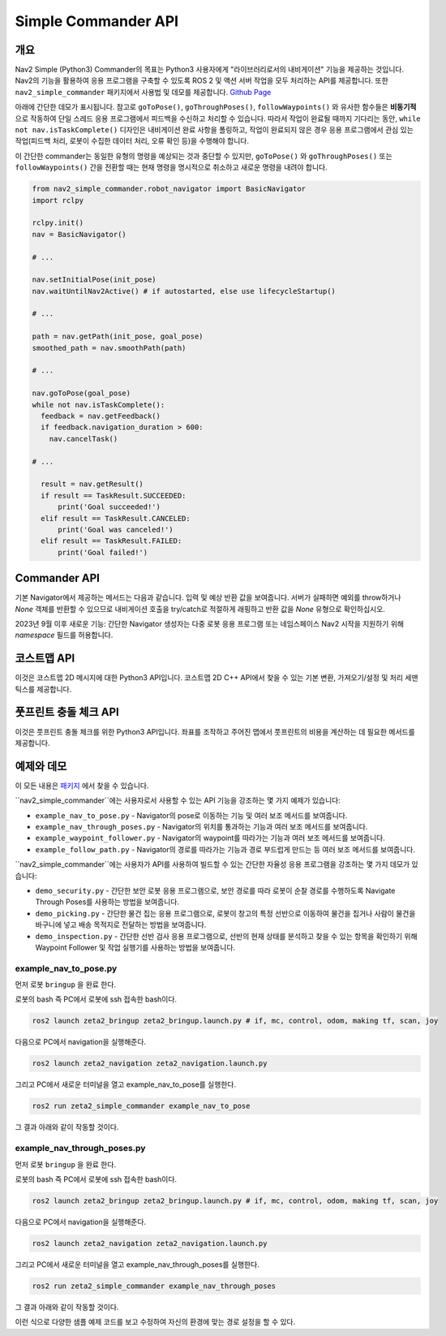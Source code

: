 .. _commander_api:

Simple Commander API
####################

개요
********

Nav2 Simple (Python3) Commander의 목표는 Python3 사용자에게 "라이브러리로서의 내비게이션" 기능을 제공하는 것입니다.
Nav2의 기능을 활용하여 응용 프로그램을 구축할 수 있도록 ROS 2 및 액션 서버 작업을 모두 처리하는 API를 제공합니다.
또한 ``nav2_simple_commander`` 패키지에서 사용법 및 데모를 제공합니다. `Github Page <https://github.com/ros-planning/navigation2/tree/main/nav2_simple_commander>`_

아래에 간단한 데모가 표시됩니다. 참고로 ``goToPose()``, ``goThroughPoses()``, ``followWaypoints()`` 와 유사한 함수들은 **비동기적** 으로 작동하여 단일 스레드 응용 프로그램에서 피드백을 수신하고 처리할 수 있습니다.
따라서 작업이 완료될 때까지 기다리는 동안, ``while not nav.isTaskComplete()`` 디자인은 내비게이션 완료 사항을 폴링하고, 작업이 완료되지 않은 경우 응용 프로그램에서 관심 있는 작업(피드백 처리, 로봇이 수집한 데이터 처리, 오류 확인 등)을 수행해야 합니다.

이 간단한 commander는 동일한 유형의 명령을 예상되는 것과 중단할 수 있지만, ``goToPose()`` 와 ``goThroughPoses()`` 또는 ``followWaypoints()`` 간을 전환할 때는 현재 명령을 명시적으로 취소하고 새로운 명령을 내려야 합니다.

.. code-block:: python

  from nav2_simple_commander.robot_navigator import BasicNavigator
  import rclpy

  rclpy.init()
  nav = BasicNavigator()
  
  # ...

  nav.setInitialPose(init_pose)
  nav.waitUntilNav2Active() # if autostarted, else use lifecycleStartup()

  # ...

  path = nav.getPath(init_pose, goal_pose)
  smoothed_path = nav.smoothPath(path)

  # ...

  nav.goToPose(goal_pose)
  while not nav.isTaskComplete():
    feedback = nav.getFeedback()
    if feedback.navigation_duration > 600:
      nav.cancelTask()

  # ...

    result = nav.getResult()
    if result == TaskResult.SUCCEEDED:
        print('Goal succeeded!')
    elif result == TaskResult.CANCELED:
        print('Goal was canceled!')
    elif result == TaskResult.FAILED:
        print('Goal failed!')


Commander API
*************

기본 Navigator에서 제공하는 메서드는 다음과 같습니다. 입력 및 예상 반환 값을 보여줍니다.
서버가 실패하면 예외를 throw하거나 `None` 객체를 반환할 수 있으므로 내비게이션 호출을 try/catch로 적절하게 래핑하고 반환 값을 `None` 유형으로 확인하십시오.

2023년 9월 이후 새로운 기능: 간단한 Navigator 생성자는 다중 로봇 응용 프로그램 또는 네임스페이스 Nav2 시작을 지원하기 위해 `namespace` 필드를 허용합니다.

+---------------------------------------+----------------------------------------------------------------------------+
| Robot Navigator 메서드                | 설명                                                                       |
+=======================================+============================================================================+
| setInitialPose(initial_pose)          | 로봇의 초기 위치(``PoseStamped``)를 로봇 위치로 설정합니다.                                 |
+---------------------------------------+----------------------------------------------------------------------------+
| goThroughPoses(poses,                 | 일련의 위치를 통과하도록 로봇에 요청합니다.                              |
| behavior_tree='')                     | (``PoseStamped`` 의 목록).                                                 |
+---------------------------------------+----------------------------------------------------------------------------+
| goToPose(pose, behavior_tree='')      | 특정 위치로 로봇을 이동하도록 요청합니다.                                 |
|                                       | (``PoseStamped``).                                                          |
+---------------------------------------+----------------------------------------------------------------------------+
| followWaypoints(poses)                | 일련의 경유지를 따라 이동하도록 로봇에 요청합니다.                        |
|                                       | (``PoseStamped`` 의 목록).                                                 |
+---------------------------------------+----------------------------------------------------------------------------+
| followPath(path, controller_id='',    | 시작점에서 목표점까지의 경로를 따르도록 로봇에 요청합니다.                 |
| goal_checker_id='')                   | (``PoseStamped``, ``nav_msgs/Path``).                                      |
+---------------------------------------+----------------------------------------------------------------------------+
| spin(spin_dist=1.57,                  | 주어진 각도로 로봇을 회전하도록 요청합니다.                               |
| time_allowance=10)                    |                                                                            |
+---------------------------------------+----------------------------------------------------------------------------+
| driveOnHeading(dist=0.15,             | 주어진 거리만큼 로봇을 특정 방향으로 운전하도록 요청합니다.              |
| speed=0.025, time_allowance=10)       |                                                                            |
+---------------------------------------+----------------------------------------------------------------------------+
| backup(backup_dist=0.15,              | 주어진 거리만큼 로봇을 후진하도록 요청합니다.                             |
| backup_speed=0.025, time_allowance=10)|                                                                            |
+---------------------------------------+----------------------------------------------------------------------------+
| assistedTeleop(time_allowance=30)     | 로봇에 보조 텔레옵 작업을 실행하도록 요청합니다.                         |
+---------------------------------------+----------------------------------------------------------------------------+
| cancelTask()                          | 진행 중인 작업을 취소합니다.                                             |
+---------------------------------------+----------------------------------------------------------------------------+
| isTaskComplete(trackingRoute=False)   | 작업이 완료되었는지 확인합니다. 타임아웃은 ``100ms`` 입니다                    |
|                                       | 작업이 완료되었으면 ``True`` 를 반환하고, 그렇지 않으면 ``False`` 를 반환합니다.|
|                                       | 경로 추적 작업을 확인하는 경우, 기본 인수를 ``True`` 로 설정하십시오.       |
+---------------------------------------+----------------------------------------------------------------------------+
| getFeedback(trackingRoute=False)      | 작업으로부터 피드백을 받아옵니다.                                         |
|                                       | 경로 추적 작업의 피드백을 가져오려면 기본 인수를 ``True`` 로 설정하십시오.  |
+---------------------------------------+----------------------------------------------------------------------------+
| getResult()                           | 작업의 최종 결과를 가져옵니다.                                           |
|                                       | ``isTaskComplete`` 가 ``True`` 를 반환한 후에 호출해야 합니다.               |
+---------------------------------------+----------------------------------------------------------------------------+
| getPath(start, goal,                  | 시작점에서 목표지까지의 경로를 가져옵니다.                               |
| planner_id='', use_start=False)       | (``PoseStamped``, ``nav_msgs/Path``).                                    |
+---------------------------------------+----------------------------------------------------------------------------+
| getPathThroughPoses(start, goals,     | 시작점에서 목표지까지의 경로를 가져옵니다.                               |
| planner_id='', use_start=False)       | (``PoseStamped`` 의 목록, ``nav_msgs/Path``).                             |
+---------------------------------------+----------------------------------------------------------------------------+
| getRoute(start, goal,                 | 시작점에서 목표지까지의 빈도 경로와 밀집 경로를 가져옵니다.               |
| use_start=False)                      | 시작점과 목표점은 알려진 NodeIDs의 경우 ``PoseStamped`` 또는 ``int`` 일 수 있습니다.|
+---------------------------------------+----------------------------------------------------------------------------+
| getandTrackRoute(start, goal,         | 시작점에서 목표지까지의 빈도 경로와 밀집 경로를 가져오고 추적합니다.       |
| use_start=False)                      | 시작점과 목표점은 알려진 NodeIDs의 경우 ``PoseStamped`` 또는 ``int`` 일 수 있습니다.|
+---------------------------------------+----------------------------------------------------------------------------+
| smoothPath(path, smoother_id='',      | 주어진 경로를 부드럽게 만듭니다.                                          |
| max_duration=2.0,                     | (``nav_msgs/Path``).                                                      |
| check_for_collision=False)            |                                                                            |
+---------------------------------------+----------------------------------------------------------------------------+
| changeMap(map_filepath)               | 현재 맵에서 `map_filepath` 의 yaml로 변경을 요청합니다.                      |
+---------------------------------------+----------------------------------------------------------------------------+
| clearAllCostmaps()                    | 전역 및 로컬 코스트맵을 모두 지웁니다.                                    |
+---------------------------------------+----------------------------------------------------------------------------+
| clearLocalCostmap()                   | 로컬 코스트맵을 지웁니다.                                                  |
+---------------------------------------+----------------------------------------------------------------------------+
| clearGlobalCostmap()                  | 전역 코스트맵을 지웁니다.                                                  |
+---------------------------------------+----------------------------------------------------------------------------+
| getGlobalCostmap()                    | 전역 코스트맵을 가져옵니다.                                                |
+---------------------------------------+----------------------------------------------------------------------------+
| getLocalCostmap()                     | 로컬 코스트맵을 가져옵니다.                                                |
+---------------------------------------+----------------------------------------------------------------------------+
| waitUntilNav2Active(                  | Nav2가 완전히 온라인이 되고 라이프사이클 노드가 활성 상태에 있는지 블록됩니다. |
| navigator='bt_navigator',             | autostart 또는 외부 라이프사이클 bringup과 함께 사용하십시오.                |
| localizer='amcl')                     |  사용자 정의 네비게이터 및 로컬라이저 노드를 지정할 수 있습니다.              |
+---------------------------------------+----------------------------------------------------------------------------+
| lifecycleStartup()                    | 모든 라이프사이클 관리 서버에 활성 상태로 전환하도록 요청을 보냅니다.         |
|                                       | autostart가 ``False`` 인 경우에 사용하여 이 프로그램이 Nav2의 라이프사이클을 제어합니다. |
+---------------------------------------+----------------------------------------------------------------------------+
| lifecycleShutdown()                   | 모든 라이프사이클 관리 서버에 종료 요청을 보냅니다.                       |
+---------------------------------------+----------------------------------------------------------------------------+
| destroyNode()                         | 객체에서 사용하는 리소스를 해제합니다.                                     |
+---------------------------------------+----------------------------------------------------------------------------+

코스트맵 API
*************
이것은 코스트맵 2D 메시지에 대한 Python3 API입니다. 코스트맵 2D C++ API에서 찾을 수 있는 기본 변환, 가져오기/설정 및 처리 세맨틱스를 제공합니다.

+---------------------------------------+----------------------------------------------------------------------------+
| 코스트맵 메서드                       | 설명                                                                       |
+=======================================+============================================================================+
| getSizeInCellsX()                     | 셀의 맵 너비를 가져옵니다.                                                 |
+---------------------------------------+----------------------------------------------------------------------------+
| getSizeInCellsY()                     | 셀의 맵 높이를 가져옵니다.                                                 |
+---------------------------------------+----------------------------------------------------------------------------+
| getSizeInMetersX()                    | 미터 단위로 x 축 맵 크기를 가져옵니다.                                    |
+---------------------------------------+----------------------------------------------------------------------------+
| getSizeInMetersY()                    | 미터 단위로 y 축 맵 크기를 가져옵니다.                                    |
+---------------------------------------+----------------------------------------------------------------------------+
| getOriginX()                          | 맵의 x 축 원점을 가져옵니다.                                              |
+---------------------------------------+----------------------------------------------------------------------------+
| getOriginY()                          | 맵의 y 축 원점을 가져옵니다.                                              |
+---------------------------------------+----------------------------------------------------------------------------+
| getResolution()                       | 맵 해상도를 가져옵니다.                                                    |
+---------------------------------------+----------------------------------------------------------------------------+
| getGlobalFrameID()                    | 전역 프레임 ID를 가져옵니다.                                              |
+---------------------------------------+----------------------------------------------------------------------------+
| getCostmapTimestamp()                 | 코스트맵 타임스탬프를 가져옵니다.                                        |
+---------------------------------------+----------------------------------------------------------------------------+
| getCostXY(mx, my)                     | 맵 좌표 mx (``int``), my (``int``)를 사용하여 코스트맵의 셀을 가져옵니다.   |
+---------------------------------------+----------------------------------------------------------------------------+
| getCostIdx(index)                     | 인덱스 (``int``)를 사용하여 코스트맵의 셀을 가져옵니다.                    |
+---------------------------------------+----------------------------------------------------------------------------+
| setCost(mx, my, cost)                 | 맵 좌표 mx (``int``), my (``int``)를 사용하여 코스트맵의 셀을 설정합니다.  |
+---------------------------------------+----------------------------------------------------------------------------+
| mapToWorld(mx, my)                    | 맵 좌표 mx (``int``), my (``int``)를 사용하여 월드 좌표 wx (``float``), wy (``float``)를 가져옵니다.|
+---------------------------------------+----------------------------------------------------------------------------+
| worldToMapValidated(wx, wy)           | 월드 좌표 wx (``float``), wy (``float``)를 사용하여 맵 좌표 mx (``int``), my (``int``)를 가져옵니다.|
|                                       | wx wy 좌표가 유효하지 않은 경우, (None,None)을 반환합니다.                   |
+---------------------------------------+----------------------------------------------------------------------------+
| getIndex(mx, my)                      | 맵 좌표 mx (``int``), my (``int``)를 사용하여 셀의 인덱스 (``int``)를 가져옵니다.|
+---------------------------------------+----------------------------------------------------------------------------+

풋프린트 충돌 체크 API
*******************************
이것은 풋프린트 충돌 체크를 위한 Python3 API입니다. 좌표를 조작하고 주어진 맵에서 풋프린트의 비용을 계산하는 데 필요한 메서드를 제공합니다.

+----------------------------------------------+--------------------------------------------------------------------------------------------+
| 풋프린트 충돌 체커 메서드                    | 설명                                                                                       |
+==============================================+============================================================================================+
| footprintCost(footprint)                     | 암시적으로 제공된 좌표 위치에서 풋프린트 (``Polygon``)를 충돌로 확인합니다.                     |
+----------------------------------------------+--------------------------------------------------------------------------------------------+
| lineCost(x0, x1, y0, y1, step_size=0.5)      | 라인을 따라 모든 지점을 반복하여 충돌을 확인합니다.                                          |
|                                              | 라인은 x0, y0, x1, y1, step_size (``int``) 또는 (``float``)으로 정의됩니다.                  |
+----------------------------------------------+--------------------------------------------------------------------------------------------+
| worldToMapValidated(wx, wy)                  | 월드 좌표 wx (``float``), wy (``float``)를 사용하여 맵 좌표 mx (``int``), my (``int``)를 가져옵니다.  |
|                                              | wx wy 좌표가 유효하지 않은 경우, (None,None)을 반환합니다.                                         |
|                                              | 코스트맵이 (``setCostmap(costmap)`` 를 통해) 아직 정의되지 않은 경우 None이 반환됩니다.            |
+----------------------------------------------+--------------------------------------------------------------------------------------------+
| pointCost(x, y)                              | 맵 좌표 XY를 사용하여 코스트맵의 점의 비용을 가져옵니다. (``int``)                               |
+----------------------------------------------+--------------------------------------------------------------------------------------------+
| setCostmap(costmap)                          | 풋프린트 충돌 체커와 함께 사용할 코스트맵을 지정합니다. (``PyCostmap2D``)                         |
+----------------------------------------------+--------------------------------------------------------------------------------------------+
| footprintCostAtPose(x, y, theta, footprint)  | 맵 좌표에서 특정 Pose의 풋프린트 비용을 가져옵니다.                                            |
|                                              | x, y, theta (``float``) 풋프린트 (``Polygon``).                                                 |
+----------------------------------------------+--------------------------------------------------------------------------------------------+

예제와 데모
******************

이 모든 내용은 `패키지 <https://github.com/ros-planning/navigation2/tree/main/nav2_simple_commander>`_ 에서 찾을 수 있습니다.


``nav2_simple_commander``에는 사용자로서 사용할 수 있는 API 기능을 강조하는 몇 가지 예제가 있습니다:

- ``example_nav_to_pose.py`` - Navigator의 pose로 이동하는 기능 및 여러 보조 메서드를 보여줍니다.
- ``example_nav_through_poses.py`` - Navigator의 위치를 통과하는 기능과 여러 보조 메서드를 보여줍니다.
- ``example_waypoint_follower.py`` - Navigator의 waypoint를 따라가는 기능과 여러 보조 메서드를 보여줍니다.
- ``example_follow_path.py`` - Navigator의 경로를 따라가는 기능과 경로 부드럽게 만드는 등 여러 보조 메서드를 보여줍니다.


``nav2_simple_commander``에는 사용자가 API를 사용하여 빌드할 수 있는 간단한 자율성 응용 프로그램을 강조하는 몇 가지 데모가 있습니다:

- ``demo_security.py`` -  간단한 보안 로봇 응용 프로그램으로, 보안 경로를 따라 로봇이 순찰 경로를 수행하도록 Navigate Through Poses를 사용하는 방법을 보여줍니다.
- ``demo_picking.py`` - 간단한 물건 집는 응용 프로그램으로, 로봇이 창고의 특정 선반으로 이동하여 물건을 집거나 사람이 물건을 바구니에 넣고 배송 목적지로 전달하는 방법을 보여줍니다.
- ``demo_inspection.py`` - 간단한 선반 검사 응용 프로그램으로, 선반의 현재 상태를 분석하고 찾을 수 있는 항목을 확인하기 위해 Waypoint Follower 및 작업 실행기를 사용하는 방법을 보여줍니다.


example_nav_to_pose.py
^^^^^^^^^^^^^^^^^^^^^^^^

먼저 로봇 ``bringup`` 을 완료 한다.

로봇의 bash 즉 PC에서 로봇에 ssh 접속한 bash이다.

.. code-block:: bash

    ros2 launch zeta2_bringup zeta2_bringup.launch.py # if, mc, control, odom, making tf, scan, joy

다음으로 PC에서 navigation을 실행해준다.

.. code-block:: bash

    ros2 launch zeta2_navigation zeta2_navigation.launch.py

그리고 PC에서 새로운 터미널을 열고 example_nav_to_pose를 실행한다.

.. code-block:: bash

    ros2 run zeta2_simple_commander example_nav_to_pose


그 결과 아래와 같이 작동할 것이다.

.. video:: /courses/6.navigation2/videos/example_nav_to_pose.mp4
   :width: 500
   :height: 300


example_nav_through_poses.py
^^^^^^^^^^^^^^^^^^^^^^^^

먼저 로봇 ``bringup`` 을 완료 한다.

로봇의 bash 즉 PC에서 로봇에 ssh 접속한 bash이다.

.. code-block:: bash

    ros2 launch zeta2_bringup zeta2_bringup.launch.py # if, mc, control, odom, making tf, scan, joy

다음으로 PC에서 navigation을 실행해준다.

.. code-block:: bash

    ros2 launch zeta2_navigation zeta2_navigation.launch.py

그리고 PC에서 새로운 터미널을 열고 example_nav_through_poses를 실행한다.

.. code-block:: bash

    ros2 run zeta2_simple_commander example_nav_through_poses


그 결과 아래와 같이 작동할 것이다.

.. video:: /courses/6.navigation2/videos/example_nav_through_poses.mp4
   :width: 500
   :height: 300


이런 식으로 다양한 샘플 예제 코드를 보고 수정하여 자신의 환경에 맞는 경로 설정을 할 수 있다.